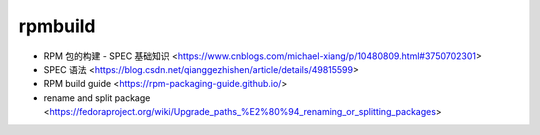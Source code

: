 .. rpmbuild:

rpmbuild
========

* RPM 包的构建 - SPEC 基础知识 <https://www.cnblogs.com/michael-xiang/p/10480809.html#3750702301>
* SPEC 语法 <https://blog.csdn.net/qianggezhishen/article/details/49815599>
* RPM build guide <https://rpm-packaging-guide.github.io/>
* rename and split package <https://fedoraproject.org/wiki/Upgrade_paths_%E2%80%94_renaming_or_splitting_packages>
